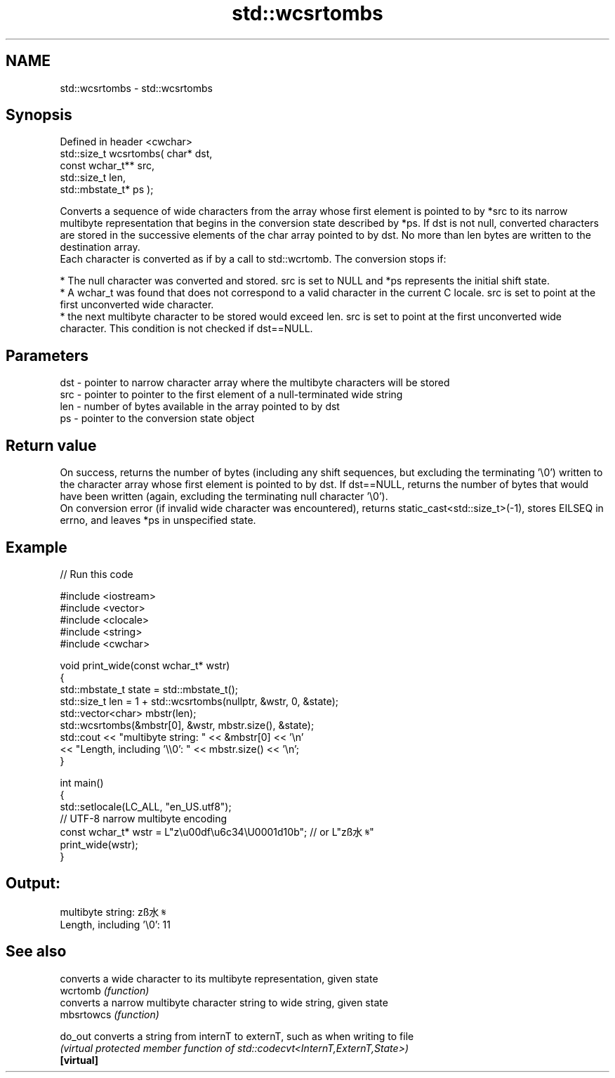 .TH std::wcsrtombs 3 "2020.03.24" "http://cppreference.com" "C++ Standard Libary"
.SH NAME
std::wcsrtombs \- std::wcsrtombs

.SH Synopsis

  Defined in header <cwchar>
  std::size_t wcsrtombs( char* dst,
  const wchar_t** src,
  std::size_t len,
  std::mbstate_t* ps );

  Converts a sequence of wide characters from the array whose first element is pointed to by *src to its narrow multibyte representation that begins in the conversion state described by *ps. If dst is not null, converted characters are stored in the successive elements of the char array pointed to by dst. No more than len bytes are written to the destination array.
  Each character is converted as if by a call to std::wcrtomb. The conversion stops if:

  * The null character was converted and stored. src is set to NULL and *ps represents the initial shift state.
  * A wchar_t was found that does not correspond to a valid character in the current C locale. src is set to point at the first unconverted wide character.
  * the next multibyte character to be stored would exceed len. src is set to point at the first unconverted wide character. This condition is not checked if dst==NULL.


.SH Parameters


  dst - pointer to narrow character array where the multibyte characters will be stored
  src - pointer to pointer to the first element of a null-terminated wide string
  len - number of bytes available in the array pointed to by dst
  ps  - pointer to the conversion state object


.SH Return value

  On success, returns the number of bytes (including any shift sequences, but excluding the terminating '\\0') written to the character array whose first element is pointed to by dst. If dst==NULL, returns the number of bytes that would have been written (again, excluding the terminating null character '\\0').
  On conversion error (if invalid wide character was encountered), returns static_cast<std::size_t>(-1), stores EILSEQ in errno, and leaves *ps in unspecified state.

.SH Example

  
// Run this code

    #include <iostream>
    #include <vector>
    #include <clocale>
    #include <string>
    #include <cwchar>

    void print_wide(const wchar_t* wstr)
    {
        std::mbstate_t state = std::mbstate_t();
        std::size_t len = 1 + std::wcsrtombs(nullptr, &wstr, 0, &state);
        std::vector<char> mbstr(len);
        std::wcsrtombs(&mbstr[0], &wstr, mbstr.size(), &state);
        std::cout << "multibyte string: " << &mbstr[0] << '\\n'
                  << "Length, including '\\\\0': " << mbstr.size() << '\\n';
    }

    int main()
    {
        std::setlocale(LC_ALL, "en_US.utf8");
        // UTF-8 narrow multibyte encoding
        const wchar_t* wstr = L"z\\u00df\\u6c34\\U0001d10b"; // or L"zß水𝄋"
        print_wide(wstr);
    }

.SH Output:

    multibyte string: zß水𝄋
    Length, including '\\0': 11


.SH See also


            converts a wide character to its multibyte representation, given state
  wcrtomb   \fI(function)\fP
            converts a narrow multibyte character string to wide string, given state
  mbsrtowcs \fI(function)\fP

  do_out    converts a string from internT to externT, such as when writing to file
            \fI(virtual protected member function of std::codecvt<InternT,ExternT,State>)\fP
  \fB[virtual]\fP




